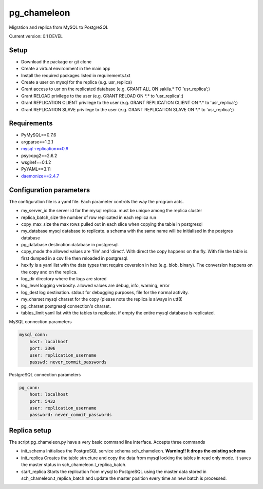 pg_chameleon
##############


Migration and replica from MySQL to PostgreSQL

Current version: 0.1 DEVEL

Setup 
**********

* Download the package or git clone
* Create a virtual environment in the main app
* Install the required packages listed in requirements.txt 
* Create a user on mysql for the replica (e.g. usr_replica)
* Grant access to usr on the replicated database (e.g. GRANT ALL ON sakila.* TO 'usr_replica';)
* Grant RELOAD privilege to the user (e.g. GRANT RELOAD ON \*.\* to 'usr_replica';)
* Grant REPLICATION CLIENT privilege to the user (e.g. GRANT REPLICATION CLIENT ON \*.\* to 'usr_replica';)
* Grant REPLICATION SLAVE privilege to the user (e.g. GRANT REPLICATION SLAVE ON \*.\* to 'usr_replica';)


Requirements
******************
* PyMySQL==0.7.6 
* argparse==1.2.1
* `mysql-replication==0.9 <https://github.com/noplay/python-mysql-replication>`_
* psycopg2==2.6.2
* wsgiref==0.1.2
* PyYAML==3.11
* `daemonize==2.4.7 <https://pypi.python.org/pypi/daemonize/>`_


Configuration parameters
********************************
The configuration file is a yaml file. Each parameter controls the
way the program acts.

* my_server_id the server id for the mysql replica. must be unique among the replica cluster
* replica_batch_size the number of row replicated in each replica run
* copy_max_size the max rows pulled out in each slice when copying the table in postgresql
* my_database mysql database to replicate. a schema with the same name will be initialised in the postgres database
* pg_database destination database in postgresql. 
* copy_mode the allowed values are 'file'  and 'direct'. With direct the copy happens on the fly. With file the table is first dumped in a csv file then reloaded in postgresql.
* hexify is a yaml list with the data types that require coversion in hex (e.g. blob, binary). The conversion happens on the copy and on the replica.
* log_dir directory where the logs are stored
* log_level logging verbosity. allowed values are debug, info, warning, error
* log_dest log destination. stdout for debugging purposes, file for the normal activity.
* my_charset mysql charset for the copy (please note the replica is always in utf8)
* pg_charset postgresql connection's charset. 
* tables_limit yaml list with the tables to replicate. if empty the entire mysql database is replicated.

MySQL connection parameters
    
.. code-block:: yaml

    mysql_conn:
        host: localhost
        port: 3306
        user: replication_username
        passwd: never_commit_passwords


PostgreSQL connection parameters

.. code-block:: yaml

    pg_conn:
        host: localhost
        port: 5432
        user: replication_username
        password: never_commit_passwords

Replica setup
**********************
The script pg_chameleon.py have a very basic command line interface. Accepts three commands

* init_schema Initialises the PostgreSQL service schema sch_chameleon.  **Warning!! It drops the existing schema**
* init_replica Creates the table structure and copy the data from mysql locking the tables in read only mode. It saves the master status in sch_chameleon.t_replica_batch.
* start_replica Starts the replication from mysql to PostgreSQL using the master data stored in sch_chameleon.t_replica_batch and update the master position every time an new batch is processed.

